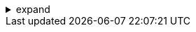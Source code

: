 .expand
[%collapsible]
====

Imagine a product development process where tasks are seamlessly routed to the right people at the right time, approvals are captured electronically, and progress is tracked transparently across departments. This is the power of workflows, a core functionality within Teamcenter that brings order and efficiency to even the most complex product development processes. 

This section introduces the concept of workflows in Teamcenter, explaining how they automate and streamline key business processes, enabling teams to collaborate effectively, ensure compliance, and accelerate time-to-market. We'll explore the fundamental components of workflows, examine common workflow scenarios within Teamcenter, and see how these automated processes enhance product development.

Whether you're managing engineering change requests, guiding designs through a formal release process, or simply seeking to improve communication and accountability within your team, understanding Teamcenter workflows is essential for optimizing your product development journey.

////

. Introduction to Teamcenter Workflows
   .. What is a Workflow?: Define workflows and explain their purpose in automating and managing business processes.
   .. Benefits of Workflows:  Discuss the key benefits, such as:
      - Process Standardization and Consistency
      - Improved Communication and Collaboration
      - Increased Efficiency and Reduced Cycle Times
      - Enhanced Accountability and Traceability
      - Reduced Errors and Improved Compliance

. Components of a Teamcenter Workflow
   .. Tasks: Explain the concept of tasks as individual steps within a workflow.
   .. Participants:  Describe the roles of different participants (e.g., creators, reviewers, approvers) in a workflow. 
   .. Routes:  Illustrate how tasks are routed between participants, including sequential and parallel flows.
   .. Business Rules and Conditions:  Explain how business rules and conditions can be used to control workflow logic and automate decision-making.
   .. Notifications and Alerts:  Discuss how Teamcenter notifies participants of pending tasks and provides alerts for important events.

. Common Teamcenter Workflows
   - Provide detailed explanations (including potential diagrams) of common workflows, such as:
      .. Engineering Change Management: A workflow for managing engineering change requests, from initiation to implementation. 
      .. Design Release: A workflow for guiding designs through a formal release process, including reviews, approvals, and sign-offs. 
      .. New Product Introduction (NPI):  A workflow for coordinating the launch of new products, from concept to production.

. Working with Workflows in Teamcenter
   .. Initiating a Workflow: Explain how to start a new workflow process from an item or dataset.
   .. Completing Tasks:  Guide users through the steps of completing assigned tasks within a workflow.
   .. Monitoring Workflow Progress:  Show how to track the progress of a workflow and view its history.

**Note:**

- **Real-World Examples:**  Use practical examples and scenarios to illustrate workflow concepts and benefits.
- **Screenshots:**  Include screenshots of workflow diagrams, task lists, and notification examples. 
- **Tips and Best Practices:**  Offer advice on designing efficient and effective workflows.

////
====